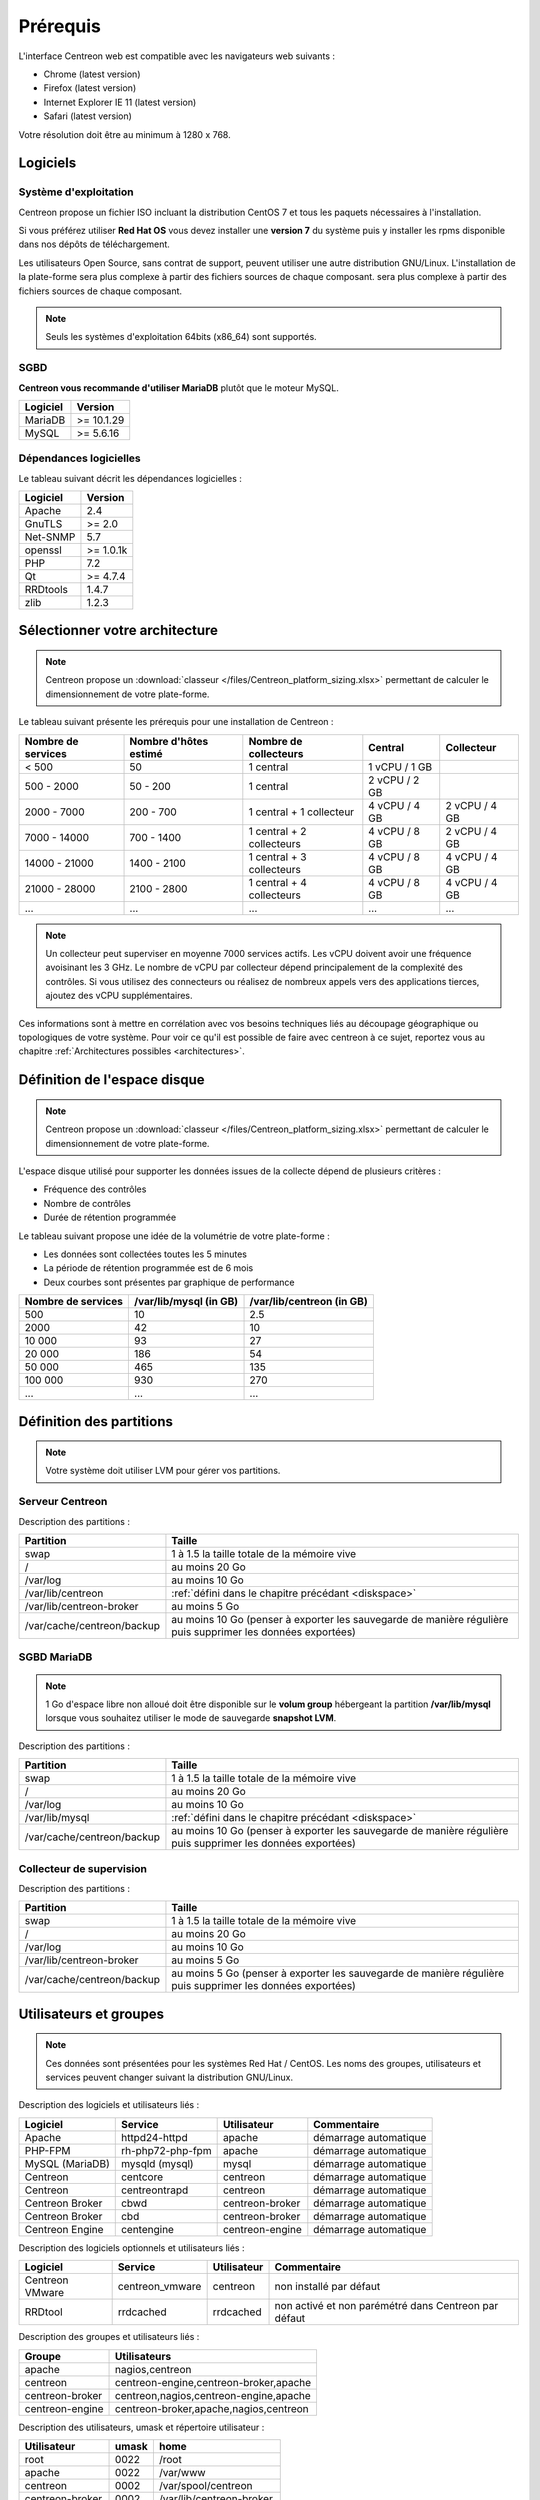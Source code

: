 =========
Prérequis
=========

L'interface Centreon web est compatible avec les navigateurs web suivants :

* Chrome (latest version)
* Firefox (latest version)
* Internet Explorer IE 11 (latest version)
* Safari (latest version)

Votre résolution doit être au minimum à 1280 x 768.

*********
Logiciels
*********

Système d'exploitation
======================

Centreon propose un fichier ISO incluant la distribution CentOS 7 et tous les
paquets nécessaires à l'installation.

Si vous préférez utiliser **Red Hat OS** vous devez installer une **version 7**
du système puis y installer les rpms disponible dans nos dépôts de téléchargement.

Les utilisateurs Open Source, sans contrat de support, peuvent utiliser une autre distribution GNU/Linux.
L'installation de la plate-forme sera plus complexe à partir des fichiers sources de chaque composant.
sera plus complexe à partir des fichiers sources de chaque composant.

.. note::
    Seuls les systèmes d'exploitation 64bits (x86_64) sont supportés.

SGBD
====

**Centreon vous recommande d'utiliser MariaDB** plutôt que le moteur MySQL.

+----------+------------+
| Logiciel | Version    |
+==========+============+
| MariaDB  | >= 10.1.29 |
+----------+------------+
| MySQL    | >= 5.6.16  |
+----------+------------+

Dépendances logicielles
=======================

Le tableau suivant décrit les dépendances logicielles :

+----------+------------------+
| Logiciel | Version          |
+==========+==================+
| Apache   | 2.4              |
+----------+------------------+
| GnuTLS   | >= 2.0           |
+----------+------------------+
| Net-SNMP | 5.7              |
+----------+------------------+
| openssl  | >= 1.0.1k        |
+----------+------------------+
| PHP      | 7.2              |
+----------+------------------+
| Qt       | >= 4.7.4         |
+----------+------------------+
| RRDtools | 1.4.7            |
+----------+------------------+
| zlib     | 1.2.3            |
+----------+------------------+

*******************************
Sélectionner votre architecture
*******************************

.. note::
    Centreon propose un :download:`classeur </files/Centreon_platform_sizing.xlsx>`
    permettant de calculer le dimensionnement de votre plate-forme.

Le tableau suivant présente les prérequis pour une installation de Centreon :

+----------------------+-------------------------+----------------------------+----------------+---------------+
|  Nombre de services  |  Nombre d'hôtes estimé  |  Nombre de collecteurs     |  Central       |  Collecteur   |
+======================+=========================+============================+================+===============+
|           < 500      |           50            |        1 central           |  1 vCPU / 1 GB |               |
+----------------------+-------------------------+----------------------------+----------------+---------------+
|       500 - 2000     |         50 - 200        |        1 central           |  2 vCPU / 2 GB |               |
+----------------------+-------------------------+----------------------------+----------------+---------------+
|      2000 - 7000     |        200 - 700        | 1 central + 1 collecteur   |  4 vCPU / 4 GB | 2 vCPU / 4 GB |
+----------------------+-------------------------+----------------------------+----------------+---------------+
|      7000 - 14000    |        700 - 1400       | 1 central + 2 collecteurs  |  4 vCPU / 8 GB | 2 vCPU / 4 GB |
+----------------------+-------------------------+----------------------------+----------------+---------------+
|     14000 - 21000    |       1400 - 2100       | 1 central + 3 collecteurs  |  4 vCPU / 8 GB | 4 vCPU / 4 GB |
+----------------------+-------------------------+----------------------------+----------------+---------------+
|     21000 - 28000    |       2100 - 2800       | 1 central + 4 collecteurs  |  4 vCPU / 8 GB | 4 vCPU / 4 GB |
+----------------------+-------------------------+----------------------------+----------------+---------------+
|          ...         |           ...           |             ...            |      ...       |      ...      |
+----------------------+-------------------------+----------------------------+----------------+---------------+

.. note::
    Un collecteur peut superviser en moyenne 7000 services actifs.
    Les vCPU doivent avoir une fréquence avoisinant les 3 GHz. Le nombre de
    vCPU par collecteur dépend principalement de la complexité des contrôles.
    Si vous utilisez des connecteurs ou réalisez de nombreux appels vers des
    applications tierces, ajoutez des vCPU supplémentaires.

Ces informations sont à mettre en corrélation avec vos besoins techniques liés au découpage géographique ou topologiques
de votre système. Pour voir ce qu'il est possible de faire avec centreon à ce sujet, reportez vous au chapitre :ref:`Architectures possibles <architectures>`.

.. _diskspace:

*****************************
Définition de l'espace disque
*****************************

.. note::
    Centreon propose un :download:`classeur </files/Centreon_platform_sizing.xlsx>`
    permettant de calculer le dimensionnement de votre plate-forme.

L'espace disque utilisé pour supporter les données issues de la collecte dépend
de plusieurs critères :

* Fréquence des contrôles
* Nombre de contrôles
* Durée de rétention programmée

Le tableau suivant propose une idée de la volumétrie de votre plate-forme :

* Les données sont collectées toutes les 5 minutes
* La période de rétention programmée est de 6 mois
* Deux courbes sont présentes par graphique de performance

+--------------------+------------------------+---------------------------+
| Nombre de services | /var/lib/mysql (in GB) | /var/lib/centreon (in GB) |
+====================+========================+===========================+
| 500                | 10                     | 2.5                       |
+--------------------+------------------------+---------------------------+
| 2000               | 42                     | 10                        |
+--------------------+------------------------+---------------------------+
| 10 000             | 93                     | 27                        |
+--------------------+------------------------+---------------------------+
| 20 000             | 186                    | 54                        |
+--------------------+------------------------+---------------------------+
| 50 000             | 465                    | 135                       |
+--------------------+------------------------+---------------------------+
| 100 000            | 930                    | 270                       |
+--------------------+------------------------+---------------------------+
| ...                | ...                    | ...                       |
+--------------------+------------------------+---------------------------+

*************************
Définition des partitions
*************************

.. note::
    Votre système doit utiliser LVM pour gérer vos partitions.

Serveur Centreon
================

Description des partitions :

+----------------------------+-------------------------------------------------------------------------------------------------------------+
| Partition                  | Taille                                                                                                      |
+============================+=============================================================================================================+
| swap                       | 1 à 1.5 la taille totale de la mémoire vive                                                                 |
+----------------------------+-------------------------------------------------------------------------------------------------------------+
| /                          | au moins 20 Go                                                                                              |
+----------------------------+-------------------------------------------------------------------------------------------------------------+
| /var/log                   | au moins 10 Go                                                                                              |
+----------------------------+-------------------------------------------------------------------------------------------------------------+
| /var/lib/centreon          | :ref:`défini dans le chapitre précédant <diskspace>`                                                        |
+----------------------------+-------------------------------------------------------------------------------------------------------------+
| /var/lib/centreon-broker   | au moins 5 Go                                                                                               |
+----------------------------+-------------------------------------------------------------------------------------------------------------+
| /var/cache/centreon/backup | au moins 10 Go (penser à exporter les sauvegarde de manière régulière puis supprimer les données exportées) |
+----------------------------+-------------------------------------------------------------------------------------------------------------+

SGBD MariaDB
============

.. note::
    1 Go d'espace libre non alloué doit être disponible sur le **volum group**
    hébergeant la partition **/var/lib/mysql** lorsque vous souhaitez utiliser
    le mode de sauvegarde **snapshot LVM**.

Description des partitions :

+----------------------------+-------------------------------------------------------------------------------------------------------------+
| Partition                  | Taille                                                                                                      |
+============================+=============================================================================================================+
| swap                       | 1 à 1.5 la taille totale de la mémoire vive                                                                 |
+----------------------------+-------------------------------------------------------------------------------------------------------------+
| /                          | au moins 20 Go                                                                                              |
+----------------------------+-------------------------------------------------------------------------------------------------------------+
| /var/log                   | au moins 10 Go                                                                                              |
+----------------------------+-------------------------------------------------------------------------------------------------------------+
| /var/lib/mysql             | :ref:`défini dans le chapitre précédant <diskspace>`                                                        |
+----------------------------+-------------------------------------------------------------------------------------------------------------+
| /var/cache/centreon/backup | au moins 10 Go (penser à exporter les sauvegarde de manière régulière puis supprimer les données exportées) |
+----------------------------+-------------------------------------------------------------------------------------------------------------+

Collecteur de supervision
=========================

Description des partitions :

+----------------------------+-------------------------------------------------------------------------------------------------------------+
| Partition                  | Taille                                                                                                      |
+============================+=============================================================================================================+
| swap                       | 1 à 1.5 la taille totale de la mémoire vive                                                                 |
+----------------------------+-------------------------------------------------------------------------------------------------------------+
| /                          | au moins 20 Go                                                                                              |
+----------------------------+-------------------------------------------------------------------------------------------------------------+
| /var/log                   | au moins 10 Go                                                                                              |
+----------------------------+-------------------------------------------------------------------------------------------------------------+
| /var/lib/centreon-broker   | au moins 5 Go                                                                                               |
+----------------------------+-------------------------------------------------------------------------------------------------------------+
| /var/cache/centreon/backup | au moins 5 Go (penser à exporter les sauvegarde de manière régulière puis supprimer les données exportées)  |
+----------------------------+-------------------------------------------------------------------------------------------------------------+

***********************
Utilisateurs et groupes
***********************

.. note::
    Ces données sont présentées pour les systèmes Red Hat / CentOS.
    Les noms des groupes, utilisateurs et services peuvent changer suivant la distribution GNU/Linux.

Description des logiciels et utilisateurs liés :

+-----------------+------------------+-----------------+-----------------------+
| Logiciel        | Service          | Utilisateur     | Commentaire           |
+=================+==================+=================+=======================+
| Apache          | httpd24-httpd    | apache          | démarrage automatique |
+-----------------+------------------+-----------------+-----------------------+
| PHP-FPM         | rh-php72-php-fpm | apache          | démarrage automatique |
+-----------------+------------------+-----------------+-----------------------+
| MySQL (MariaDB) | mysqld (mysql)   | mysql           | démarrage automatique |
+-----------------+------------------+-----------------+-----------------------+
| Centreon        | centcore         | centreon        | démarrage automatique |
+-----------------+------------------+-----------------+-----------------------+
| Centreon        | centreontrapd    | centreon        | démarrage automatique |
+-----------------+------------------+-----------------+-----------------------+
| Centreon Broker | cbwd             | centreon-broker | démarrage automatique |
+-----------------+------------------+-----------------+-----------------------+
| Centreon Broker | cbd              | centreon-broker | démarrage automatique |
+-----------------+------------------+-----------------+-----------------------+
| Centreon Engine | centengine       | centreon-engine | démarrage automatique |
+-----------------+------------------+-----------------+-----------------------+

Description des logiciels optionnels et utilisateurs liés :

+-----------------+-----------------+-----------------+------------------------------------------------------+
| Logiciel        | Service         | Utilisateur     | Commentaire                                          |
+=================+=================+=================+======================================================+
| Centreon VMware | centreon_vmware | centreon        | non installé par défaut                              |
+-----------------+-----------------+-----------------+------------------------------------------------------+
| RRDtool         | rrdcached       | rrdcached       | non activé et non parémétré dans Centreon par défaut |
+-----------------+-----------------+-----------------+------------------------------------------------------+

Description des groupes et utilisateurs liés :

+-----------------+----------------------------------------+
| Groupe          | Utilisateurs                           |
+=================+========================================+
| apache          | nagios,centreon                        |
+-----------------+----------------------------------------+
| centreon        | centreon-engine,centreon-broker,apache |
+-----------------+----------------------------------------+
| centreon-broker | centreon,nagios,centreon-engine,apache |
+-----------------+----------------------------------------+
| centreon-engine | centreon-broker,apache,nagios,centreon |
+-----------------+----------------------------------------+

Description des utilisateurs, umask et répertoire utilisateur :

+-----------------+-------+--------------------------+
| Utilisateur     | umask | home                     |
+=================+=======+==========================+
| root            | 0022  | /root                    |
+-----------------+-------+--------------------------+
| apache          | 0022  | /var/www                 |
+-----------------+-------+--------------------------+
| centreon        | 0002  | /var/spool/centreon      |
+-----------------+-------+--------------------------+
| centreon-broker | 0002  | /var/lib/centreon-broker |
+-----------------+-------+--------------------------+
| centreon-engine | 0002  | /var/lib/centreon-engine |
+-----------------+-------+--------------------------+
| mysql           | 0002  | /var/lib/mysql           |
+-----------------+-------+--------------------------+
